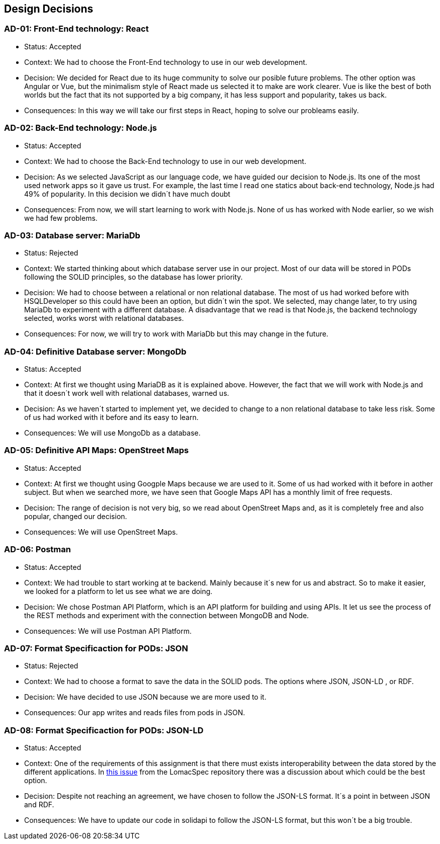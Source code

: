 [[section-design-decisions]]
== Design Decisions




=== AD-01: Front-End technology: React
* Status: Accepted
* Context: We had to choose the Front-End technology to use in our web development. 
* Decision: We decided for React due to its huge community to solve our posible future problems. The other option was Angular or Vue, but the minimalism style of React made us selected it to make are work clearer. Vue is like the best of both worlds but the fact that its not supported by a big company, it has less support and popularity, takes us back.
* Consequences: In this way we will take our first steps in React, hoping to solve our probleams easily.

=== AD-02: Back-End technology: Node.js
* Status: Accepted
* Context: We had to choose the Back-End technology to use in our web development. 
* Decision: As we selected JavaScript as our language code, we have guided our decision to Node.js. Its one of the most used network apps so it gave us trust. For example, the last time I read one statics about back-end technology, Node.js had 49% of popularity. In this decision we didn´t have much doubt
* Consequences: From now, we will start learning to work with Node.js. None of us has worked with Node earlier, so we wish we had few problems.


=== AD-03: Database server: MariaDb
* Status: Rejected
* Context: We started thinking about which database server use in our project. Most of our data will be stored in PODs following the SOLID principles, so the database has lower priority.
* Decision: We had to choose between a relational or non relational database. The most of us had worked before with HSQLDeveloper so this could have been an option, but didn´t win the spot. We selected, may change later, to try using MariaDb to experiment with a different database. A disadvantage that we read is that Node.js, the backend technology selected, works worst with relational databases.
* Consequences: For now, we will try to work with MariaDb but this may change in the future.


=== AD-04: Definitive Database server: MongoDb
* Status: Accepted
* Context: At first we thought using MariaDB as it is explained above. However, the fact that we will work with Node.js and that it doesn´t work well with relational databases, warned us.
* Decision: As we haven´t started to implement yet, we decided to change to a non relational database to take less risk. Some of us had worked with it before and its easy to learn.
* Consequences: We will use MongoDb as a database.


=== AD-05: Definitive API Maps: OpenStreet Maps
* Status: Accepted
* Context: At first we thought using Googple Maps because we are used to it. Some of us had worked with it before in aother subject. But when we searched more, we have seen that Google Maps API has a monthly limit of free requests. 
* Decision: The range of decision is not very big, so we read about OpenStreet Maps and, as it is completely free and also popular, changed our decision.
* Consequences: We will use OpenStreet Maps.

=== AD-06: Postman
* Status: Accepted
* Context: We had trouble to start working at te backend. Mainly because it´s new for us and abstract. So to make it easier, we looked for a platform to let us see what we are doing.
* Decision:  We chose Postman API Platform, which is an API platform for building and using APIs. It let us see the process of the REST methods and experiment with the connection between MongoDB and Node. 
* Consequences: We will use Postman API Platform.

=== AD-07: Format Specificaction for PODs: JSON
* Status: Rejected
* Context: We had to choose a format to save the data in the SOLID pods. The options where JSON, JSON-LD , or RDF.
* Decision: We have decided to use JSON because we are more used to it.
* Consequences: Our app writes and reads files from pods in JSON.

=== AD-08: Format Specificaction for PODs: JSON-LD
* Status: Accepted
* Context: One of the requirements of this assignment is that there must exists interoperability between the data stored by the different applications. In https://github.com/Arquisoft/lomapSpec/issues/6[this issue] from the LomacSpec repository there was a discussion about which could be the best option.
* Decision: Despite not reaching an agreement, we have chosen to follow the JSON-LS format. It´s a point in between JSON and RDF.
* Consequences: We have to update our code in solidapi to follow the JSON-LS format, but this won´t be a big trouble.
